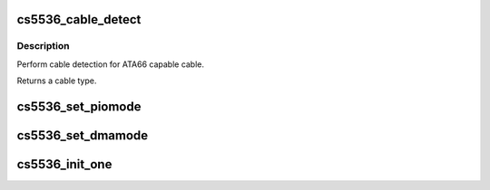 .. -*- coding: utf-8; mode: rst -*-
.. src-file: drivers/ata/pata_cs5536.c

.. _`cs5536_cable_detect`:

cs5536_cable_detect
===================

.. c:function:: int cs5536_cable_detect(struct ata_port *ap)

    detect cable type

    :param struct ata_port \*ap:
        Port to detect on

.. _`cs5536_cable_detect.description`:

Description
-----------

Perform cable detection for ATA66 capable cable.

Returns a cable type.

.. _`cs5536_set_piomode`:

cs5536_set_piomode
==================

.. c:function:: void cs5536_set_piomode(struct ata_port *ap, struct ata_device *adev)

    PIO setup

    :param struct ata_port \*ap:
        ATA interface

    :param struct ata_device \*adev:
        device on the interface

.. _`cs5536_set_dmamode`:

cs5536_set_dmamode
==================

.. c:function:: void cs5536_set_dmamode(struct ata_port *ap, struct ata_device *adev)

    DMA timing setup

    :param struct ata_port \*ap:
        ATA interface

    :param struct ata_device \*adev:
        Device being configured

.. _`cs5536_init_one`:

cs5536_init_one
===============

.. c:function:: int cs5536_init_one(struct pci_dev *dev, const struct pci_device_id *id)

    :param struct pci_dev \*dev:
        PCI device

    :param const struct pci_device_id \*id:
        Entry in match table

.. This file was automatic generated / don't edit.


